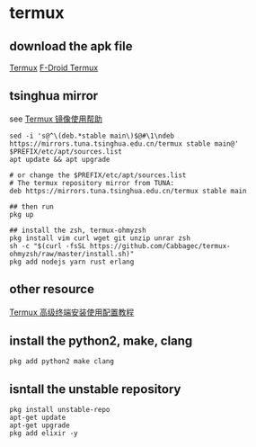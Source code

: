 * termux
:PROPERTIES:
:CUSTOM_ID: termux
:END:
** download the apk file
:PROPERTIES:
:CUSTOM_ID: download-the-apk-file
:END:
[[https://termux.com/][Termux]]
[[https://f-droid.org/repository/browse/?fdid=com.termux][F-Droid
Termux]]

** tsinghua mirror
:PROPERTIES:
:CUSTOM_ID: tsinghua-mirror
:END:
see [[https://mirrors.tuna.tsinghua.edu.cn/help/termux/][Termux
镜像使用帮助]]

#+begin_src shell
sed -i 's@^\(deb.*stable main\)$@#\1\ndeb https://mirrors.tuna.tsinghua.edu.cn/termux stable main@' $PREFIX/etc/apt/sources.list
apt update && apt upgrade

# or change the $PREFIX/etc/apt/sources.list
# The termux repository mirror from TUNA:
deb https://mirrors.tuna.tsinghua.edu.cn/termux stable main

## then run
pkg up

## install the zsh, termux-ohmyzsh
pkg install vim curl wget git unzip unrar zsh
sh -c "$(curl -fsSL https://github.com/Cabbagec/termux-ohmyzsh/raw/master/install.sh)"
pkg add nodejs yarn rust erlang
#+end_src

** other resource
:PROPERTIES:
:CUSTOM_ID: other-resource
:END:
[[https://www.sqlsec.com/2018/05/termux.html][Termux
高级终端安装使用配置教程]]

** install the python2, make, clang
:PROPERTIES:
:CUSTOM_ID: install-the-python2-make-clang
:END:
#+begin_src shell
pkg add python2 make clang
#+end_src

** isntall the unstable repository
:PROPERTIES:
:CUSTOM_ID: isntall-the-unstable-repository
:END:
#+begin_src shell
pkg install unstable-repo
apt-get update
apt-get upgrade
pkg add elixir -y
#+end_src
